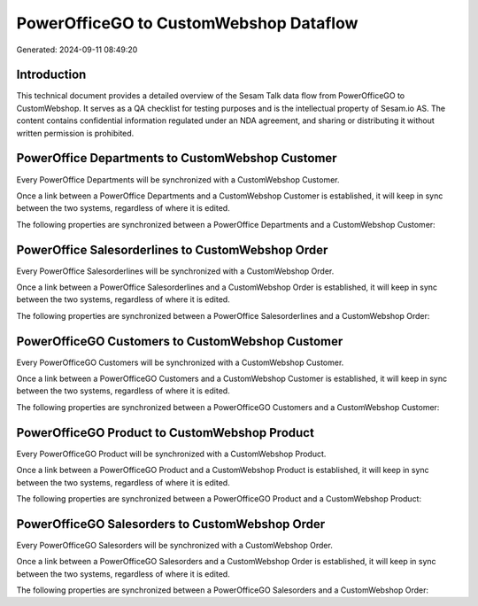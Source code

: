 =======================================
PowerOfficeGO to CustomWebshop Dataflow
=======================================

Generated: 2024-09-11 08:49:20

Introduction
------------

This technical document provides a detailed overview of the Sesam Talk data flow from PowerOfficeGO to CustomWebshop. It serves as a QA checklist for testing purposes and is the intellectual property of Sesam.io AS. The content contains confidential information regulated under an NDA agreement, and sharing or distributing it without written permission is prohibited.

PowerOffice Departments to CustomWebshop Customer
-------------------------------------------------
Every PowerOffice Departments will be synchronized with a CustomWebshop Customer.

Once a link between a PowerOffice Departments and a CustomWebshop Customer is established, it will keep in sync between the two systems, regardless of where it is edited.

The following properties are synchronized between a PowerOffice Departments and a CustomWebshop Customer:

.. list-table::
   :header-rows: 1

   * - PowerOffice Departments Property
     - CustomWebshop Customer Property
     - CustomWebshop Data Type


PowerOffice Salesorderlines to CustomWebshop Order
--------------------------------------------------
Every PowerOffice Salesorderlines will be synchronized with a CustomWebshop Order.

Once a link between a PowerOffice Salesorderlines and a CustomWebshop Order is established, it will keep in sync between the two systems, regardless of where it is edited.

The following properties are synchronized between a PowerOffice Salesorderlines and a CustomWebshop Order:

.. list-table::
   :header-rows: 1

   * - PowerOffice Salesorderlines Property
     - CustomWebshop Order Property
     - CustomWebshop Data Type


PowerOfficeGO Customers to CustomWebshop Customer
-------------------------------------------------
Every PowerOfficeGO Customers will be synchronized with a CustomWebshop Customer.

Once a link between a PowerOfficeGO Customers and a CustomWebshop Customer is established, it will keep in sync between the two systems, regardless of where it is edited.

The following properties are synchronized between a PowerOfficeGO Customers and a CustomWebshop Customer:

.. list-table::
   :header-rows: 1

   * - PowerOfficeGO Customers Property
     - CustomWebshop Customer Property
     - CustomWebshop Data Type


PowerOfficeGO Product to CustomWebshop Product
----------------------------------------------
Every PowerOfficeGO Product will be synchronized with a CustomWebshop Product.

Once a link between a PowerOfficeGO Product and a CustomWebshop Product is established, it will keep in sync between the two systems, regardless of where it is edited.

The following properties are synchronized between a PowerOfficeGO Product and a CustomWebshop Product:

.. list-table::
   :header-rows: 1

   * - PowerOfficeGO Product Property
     - CustomWebshop Product Property
     - CustomWebshop Data Type


PowerOfficeGO Salesorders to CustomWebshop Order
------------------------------------------------
Every PowerOfficeGO Salesorders will be synchronized with a CustomWebshop Order.

Once a link between a PowerOfficeGO Salesorders and a CustomWebshop Order is established, it will keep in sync between the two systems, regardless of where it is edited.

The following properties are synchronized between a PowerOfficeGO Salesorders and a CustomWebshop Order:

.. list-table::
   :header-rows: 1

   * - PowerOfficeGO Salesorders Property
     - CustomWebshop Order Property
     - CustomWebshop Data Type


